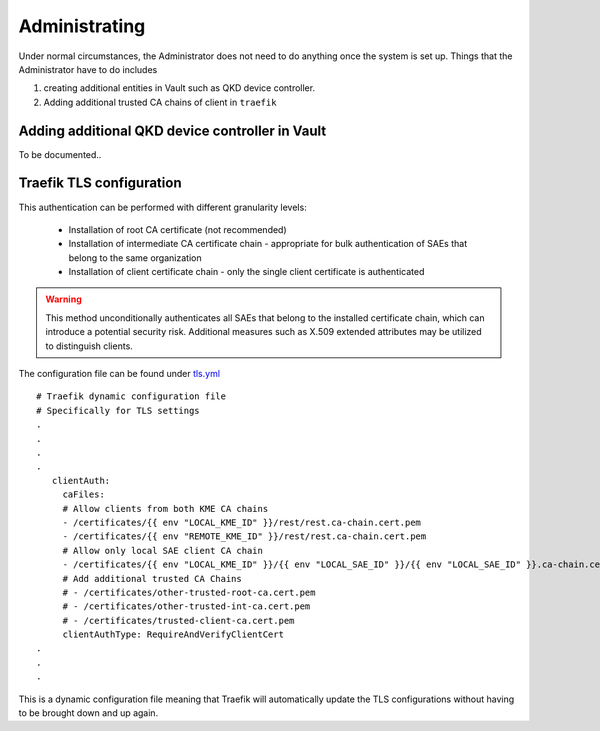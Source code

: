Administrating
==============

Under normal circumstances, the |admin| does not need to do anything once the system is set up. Things that the |admin| have to do includes 

#. creating additional entities in Vault such as |QKDdc|.

#. Adding additional trusted CA chains of client in ``traefik``


Adding additional |QKDdc| in Vault
----------------------------------

To be documented..


Traefik TLS configuration 
-------------------------

.. TODO: Park the bottom section under |admin| sections instead.

This authentication can be performed with different granularity levels:

   - Installation of root CA certificate (not recommended)
   - Installation of intermediate CA certificate chain - appropriate for bulk authentication of SAEs that belong to the same organization
   - Installation of client certificate chain - only the single client certificate is authenticated

.. warning::

   This method unconditionally authenticates all SAEs that belong to the installed certificate chain, which can introduce a potential security risk. Additional measures such as X.509 extended attributes may be utilized to distinguish clients.

The configuration file can be found under `tls.yml <https://github.com/s-fifteen-instruments/guardian/blob/main/volumes/kme1/traefik/configuration/traefik.d/tls.yml>`_ 

::
   
   # Traefik dynamic configuration file
   # Specifically for TLS settings
   .
   .
   .
   .
      clientAuth:
        caFiles:
        # Allow clients from both KME CA chains
        - /certificates/{{ env "LOCAL_KME_ID" }}/rest/rest.ca-chain.cert.pem
        - /certificates/{{ env "REMOTE_KME_ID" }}/rest/rest.ca-chain.cert.pem
        # Allow only local SAE client CA chain
        - /certificates/{{ env "LOCAL_KME_ID" }}/{{ env "LOCAL_SAE_ID" }}/{{ env "LOCAL_SAE_ID" }}.ca-chain.cert.pem
        # Add additional trusted CA Chains
        # - /certificates/other-trusted-root-ca.cert.pem
        # - /certificates/other-trusted-int-ca.cert.pem
        # - /certificates/trusted-client-ca.cert.pem
        clientAuthType: RequireAndVerifyClientCert
   .
   .
   .

This is a dynamic configuration file meaning that Traefik will automatically update the TLS configurations without having to be brought down and up again.

.. |QKDdc| replace:: QKD device controller

   
.. |admin| replace:: Administrator
